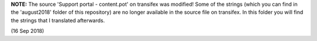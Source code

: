 **NOTE:** The source 'Support portal - content.pot' on transifex was modified! Some of the strings (which you can find in the 'august2018' folder of this repository) are no longer available in the source file on transifex. In this folder you will find the strings that I translated afterwards.

(16 Sep 2018) 
